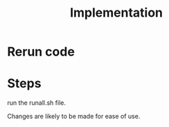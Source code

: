 #+title: Implementation

* Rerun code
:PROPERTIES:
:ID:       957c6546-8f45-4e49-9161-59ff835894a0
:END:


* Steps
run the runall.sh file. 

Changes are likely to be made for ease of use.
